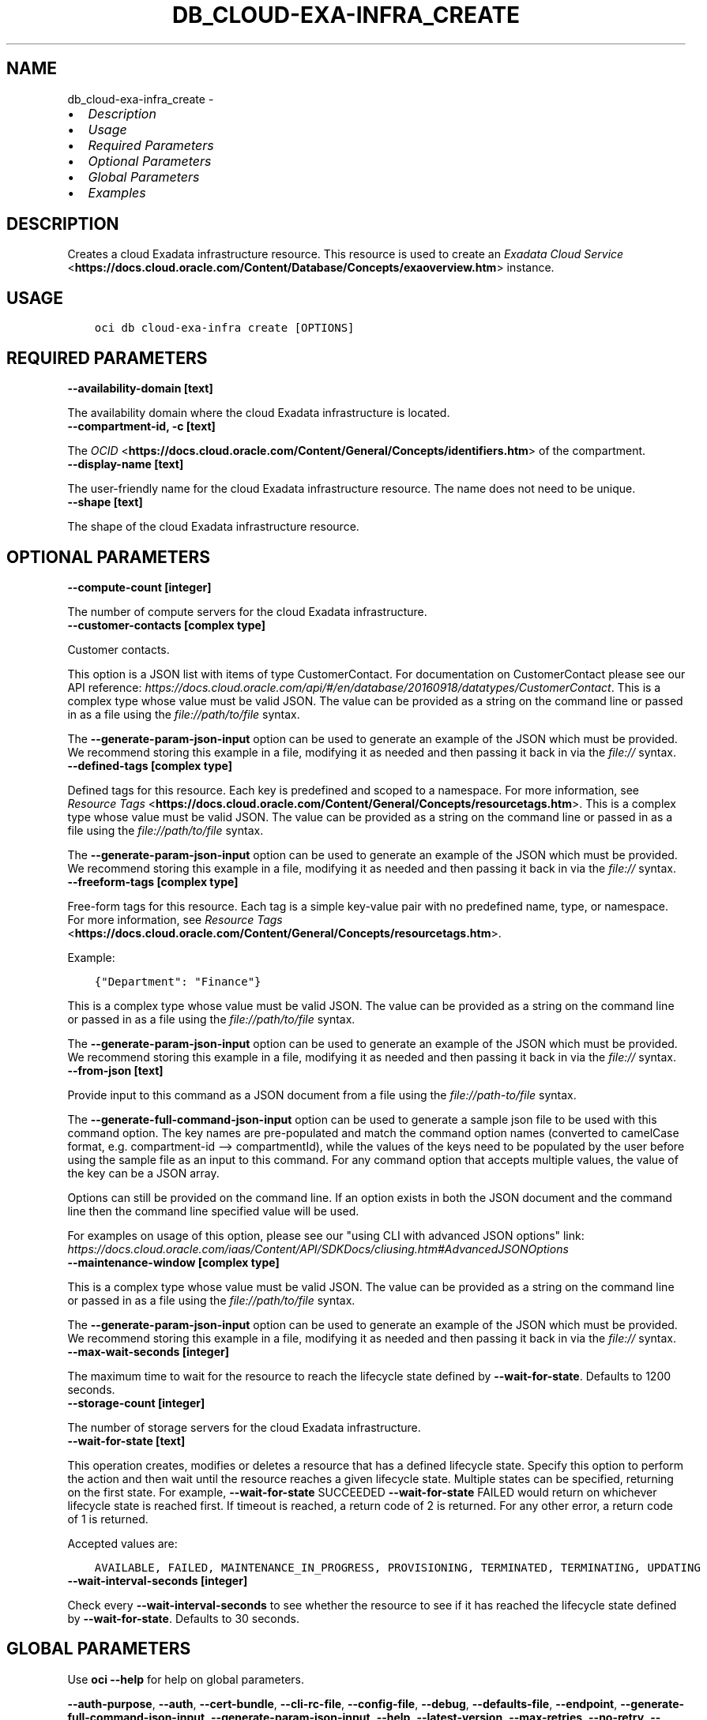 .\" Man page generated from reStructuredText.
.
.
.nr rst2man-indent-level 0
.
.de1 rstReportMargin
\\$1 \\n[an-margin]
level \\n[rst2man-indent-level]
level margin: \\n[rst2man-indent\\n[rst2man-indent-level]]
-
\\n[rst2man-indent0]
\\n[rst2man-indent1]
\\n[rst2man-indent2]
..
.de1 INDENT
.\" .rstReportMargin pre:
. RS \\$1
. nr rst2man-indent\\n[rst2man-indent-level] \\n[an-margin]
. nr rst2man-indent-level +1
.\" .rstReportMargin post:
..
.de UNINDENT
. RE
.\" indent \\n[an-margin]
.\" old: \\n[rst2man-indent\\n[rst2man-indent-level]]
.nr rst2man-indent-level -1
.\" new: \\n[rst2man-indent\\n[rst2man-indent-level]]
.in \\n[rst2man-indent\\n[rst2man-indent-level]]u
..
.TH "DB_CLOUD-EXA-INFRA_CREATE" "1" "Jul 27, 2021" "2.26.4" "OCI CLI Command Reference"
.SH NAME
db_cloud-exa-infra_create \- 
.INDENT 0.0
.IP \(bu 2
\fI\%Description\fP
.IP \(bu 2
\fI\%Usage\fP
.IP \(bu 2
\fI\%Required Parameters\fP
.IP \(bu 2
\fI\%Optional Parameters\fP
.IP \(bu 2
\fI\%Global Parameters\fP
.IP \(bu 2
\fI\%Examples\fP
.UNINDENT
.SH DESCRIPTION
.sp
Creates a cloud Exadata infrastructure resource. This resource is used to create an \fI\%Exadata Cloud Service\fP <\fBhttps://docs.cloud.oracle.com/Content/Database/Concepts/exaoverview.htm\fP> instance.
.SH USAGE
.INDENT 0.0
.INDENT 3.5
.sp
.nf
.ft C
oci db cloud\-exa\-infra create [OPTIONS]
.ft P
.fi
.UNINDENT
.UNINDENT
.SH REQUIRED PARAMETERS
.INDENT 0.0
.TP
.B \-\-availability\-domain [text]
.UNINDENT
.sp
The availability domain where the cloud Exadata infrastructure is located.
.INDENT 0.0
.TP
.B \-\-compartment\-id, \-c [text]
.UNINDENT
.sp
The \fI\%OCID\fP <\fBhttps://docs.cloud.oracle.com/Content/General/Concepts/identifiers.htm\fP> of the compartment.
.INDENT 0.0
.TP
.B \-\-display\-name [text]
.UNINDENT
.sp
The user\-friendly name for the cloud Exadata infrastructure resource. The name does not need to be unique.
.INDENT 0.0
.TP
.B \-\-shape [text]
.UNINDENT
.sp
The shape of the cloud Exadata infrastructure resource.
.SH OPTIONAL PARAMETERS
.INDENT 0.0
.TP
.B \-\-compute\-count [integer]
.UNINDENT
.sp
The number of compute servers for the cloud Exadata infrastructure.
.INDENT 0.0
.TP
.B \-\-customer\-contacts [complex type]
.UNINDENT
.sp
Customer contacts.
.sp
This option is a JSON list with items of type CustomerContact.  For documentation on CustomerContact please see our API reference: \fI\%https://docs.cloud.oracle.com/api/#/en/database/20160918/datatypes/CustomerContact\fP\&.
This is a complex type whose value must be valid JSON. The value can be provided as a string on the command line or passed in as a file using
the \fI\%file://path/to/file\fP syntax.
.sp
The \fB\-\-generate\-param\-json\-input\fP option can be used to generate an example of the JSON which must be provided. We recommend storing this example
in a file, modifying it as needed and then passing it back in via the \fI\%file://\fP syntax.
.INDENT 0.0
.TP
.B \-\-defined\-tags [complex type]
.UNINDENT
.sp
Defined tags for this resource. Each key is predefined and scoped to a namespace. For more information, see \fI\%Resource Tags\fP <\fBhttps://docs.cloud.oracle.com/Content/General/Concepts/resourcetags.htm\fP>\&.
This is a complex type whose value must be valid JSON. The value can be provided as a string on the command line or passed in as a file using
the \fI\%file://path/to/file\fP syntax.
.sp
The \fB\-\-generate\-param\-json\-input\fP option can be used to generate an example of the JSON which must be provided. We recommend storing this example
in a file, modifying it as needed and then passing it back in via the \fI\%file://\fP syntax.
.INDENT 0.0
.TP
.B \-\-freeform\-tags [complex type]
.UNINDENT
.sp
Free\-form tags for this resource. Each tag is a simple key\-value pair with no predefined name, type, or namespace. For more information, see \fI\%Resource Tags\fP <\fBhttps://docs.cloud.oracle.com/Content/General/Concepts/resourcetags.htm\fP>\&.
.sp
Example:
.INDENT 0.0
.INDENT 3.5
.sp
.nf
.ft C
{"Department": "Finance"}
.ft P
.fi
.UNINDENT
.UNINDENT
.sp
This is a complex type whose value must be valid JSON. The value can be provided as a string on the command line or passed in as a file using
the \fI\%file://path/to/file\fP syntax.
.sp
The \fB\-\-generate\-param\-json\-input\fP option can be used to generate an example of the JSON which must be provided. We recommend storing this example
in a file, modifying it as needed and then passing it back in via the \fI\%file://\fP syntax.
.INDENT 0.0
.TP
.B \-\-from\-json [text]
.UNINDENT
.sp
Provide input to this command as a JSON document from a file using the \fI\%file://path\-to/file\fP syntax.
.sp
The \fB\-\-generate\-full\-command\-json\-input\fP option can be used to generate a sample json file to be used with this command option. The key names are pre\-populated and match the command option names (converted to camelCase format, e.g. compartment\-id \-\-> compartmentId), while the values of the keys need to be populated by the user before using the sample file as an input to this command. For any command option that accepts multiple values, the value of the key can be a JSON array.
.sp
Options can still be provided on the command line. If an option exists in both the JSON document and the command line then the command line specified value will be used.
.sp
For examples on usage of this option, please see our "using CLI with advanced JSON options" link: \fI\%https://docs.cloud.oracle.com/iaas/Content/API/SDKDocs/cliusing.htm#AdvancedJSONOptions\fP
.INDENT 0.0
.TP
.B \-\-maintenance\-window [complex type]
.UNINDENT
.sp
This is a complex type whose value must be valid JSON. The value can be provided as a string on the command line or passed in as a file using
the \fI\%file://path/to/file\fP syntax.
.sp
The \fB\-\-generate\-param\-json\-input\fP option can be used to generate an example of the JSON which must be provided. We recommend storing this example
in a file, modifying it as needed and then passing it back in via the \fI\%file://\fP syntax.
.INDENT 0.0
.TP
.B \-\-max\-wait\-seconds [integer]
.UNINDENT
.sp
The maximum time to wait for the resource to reach the lifecycle state defined by \fB\-\-wait\-for\-state\fP\&. Defaults to 1200 seconds.
.INDENT 0.0
.TP
.B \-\-storage\-count [integer]
.UNINDENT
.sp
The number of storage servers for the cloud Exadata infrastructure.
.INDENT 0.0
.TP
.B \-\-wait\-for\-state [text]
.UNINDENT
.sp
This operation creates, modifies or deletes a resource that has a defined lifecycle state. Specify this option to perform the action and then wait until the resource reaches a given lifecycle state. Multiple states can be specified, returning on the first state. For example, \fB\-\-wait\-for\-state\fP SUCCEEDED \fB\-\-wait\-for\-state\fP FAILED would return on whichever lifecycle state is reached first. If timeout is reached, a return code of 2 is returned. For any other error, a return code of 1 is returned.
.sp
Accepted values are:
.INDENT 0.0
.INDENT 3.5
.sp
.nf
.ft C
AVAILABLE, FAILED, MAINTENANCE_IN_PROGRESS, PROVISIONING, TERMINATED, TERMINATING, UPDATING
.ft P
.fi
.UNINDENT
.UNINDENT
.INDENT 0.0
.TP
.B \-\-wait\-interval\-seconds [integer]
.UNINDENT
.sp
Check every \fB\-\-wait\-interval\-seconds\fP to see whether the resource to see if it has reached the lifecycle state defined by \fB\-\-wait\-for\-state\fP\&. Defaults to 30 seconds.
.SH GLOBAL PARAMETERS
.sp
Use \fBoci \-\-help\fP for help on global parameters.
.sp
\fB\-\-auth\-purpose\fP, \fB\-\-auth\fP, \fB\-\-cert\-bundle\fP, \fB\-\-cli\-rc\-file\fP, \fB\-\-config\-file\fP, \fB\-\-debug\fP, \fB\-\-defaults\-file\fP, \fB\-\-endpoint\fP, \fB\-\-generate\-full\-command\-json\-input\fP, \fB\-\-generate\-param\-json\-input\fP, \fB\-\-help\fP, \fB\-\-latest\-version\fP, \fB\-\-max\-retries\fP, \fB\-\-no\-retry\fP, \fB\-\-opc\-client\-request\-id\fP, \fB\-\-opc\-request\-id\fP, \fB\-\-output\fP, \fB\-\-profile\fP, \fB\-\-query\fP, \fB\-\-raw\-output\fP, \fB\-\-region\fP, \fB\-\-release\-info\fP, \fB\-\-request\-id\fP, \fB\-\-version\fP, \fB\-?\fP, \fB\-d\fP, \fB\-h\fP, \fB\-v\fP
.SH EXAMPLES
.sp
Copy the following CLI commands into a file named example.sh. Run the command by typing "bash example.sh" and replacing the example parameters with your own.
.sp
Please note this sample will only work in the POSIX\-compliant bash\-like shell. You need to set up \fI\%the OCI configuration\fP <\fBhttps://docs.oracle.com/en-us/iaas/Content/API/SDKDocs/cliinstall.htm#configfile\fP> and \fI\%appropriate security policies\fP <\fBhttps://docs.oracle.com/en-us/iaas/Content/Identity/Concepts/policygetstarted.htm\fP> before trying the examples.
.INDENT 0.0
.INDENT 3.5
.sp
.nf
.ft C
    export availability_domain=<substitute\-value\-of\-availability_domain> # https://docs.cloud.oracle.com/en\-us/iaas/tools/oci\-cli/latest/oci_cli_docs/cmdref/db/cloud\-exa\-infra/create.html#cmdoption\-availability\-domain
    export compartment_id=<substitute\-value\-of\-compartment_id> # https://docs.cloud.oracle.com/en\-us/iaas/tools/oci\-cli/latest/oci_cli_docs/cmdref/db/cloud\-exa\-infra/create.html#cmdoption\-compartment\-id
    export display_name=<substitute\-value\-of\-display_name> # https://docs.cloud.oracle.com/en\-us/iaas/tools/oci\-cli/latest/oci_cli_docs/cmdref/db/cloud\-exa\-infra/create.html#cmdoption\-display\-name
    export shape=<substitute\-value\-of\-shape> # https://docs.cloud.oracle.com/en\-us/iaas/tools/oci\-cli/latest/oci_cli_docs/cmdref/db/cloud\-exa\-infra/create.html#cmdoption\-shape

    oci db cloud\-exa\-infra create \-\-availability\-domain $availability_domain \-\-compartment\-id $compartment_id \-\-display\-name $display_name \-\-shape $shape
.ft P
.fi
.UNINDENT
.UNINDENT
.SH AUTHOR
Oracle
.SH COPYRIGHT
2016, 2021, Oracle
.\" Generated by docutils manpage writer.
.

